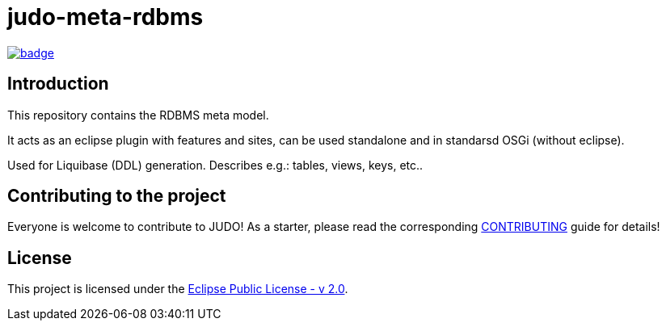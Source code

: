 = judo-meta-rdbms

image::https://github.com/BlackBeltTechnology/judo-meta-rdbms/actions/workflows/build.yml/badge.svg?branch=develop[link="https://github.com/BlackBeltTechnology/judo-meta-rdbms/actions/workflows/build.yml" float="center"]

== Introduction

This repository contains the RDBMS meta model.

It acts as an eclipse plugin with features and sites, can be used standalone and in standarsd OSGi (without eclipse).

Used for Liquibase (DDL) generation. Describes e.g.: tables, views, keys, etc..

== Contributing to the project

Everyone is welcome to contribute to JUDO! As a starter, please read the corresponding link:CONTRIBUTING.adoc[CONTRIBUTING] guide for details!

== License

This project is licensed under the https://www.eclipse.org/legal/epl-2.0/[Eclipse Public License - v 2.0].
